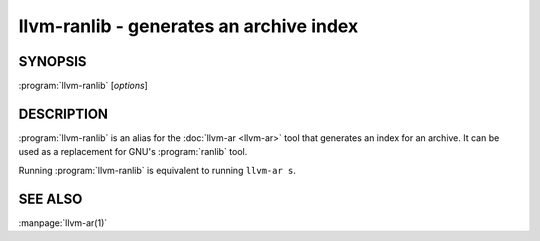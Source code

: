 llvm-ranlib - generates an archive index
========================================

.. program:: llvm-ranlib

SYNOPSIS
--------

:program:`llvm-ranlib` [*options*]

DESCRIPTION
-----------

:program:`llvm-ranlib` is an alias for the :doc:`llvm-ar <llvm-ar>` tool that
generates an index for an archive. It can be used as a replacement for GNU's
:program:`ranlib` tool.

Running :program:`llvm-ranlib` is equivalent to running ``llvm-ar s``.

SEE ALSO
--------

:manpage:`llvm-ar(1)`
